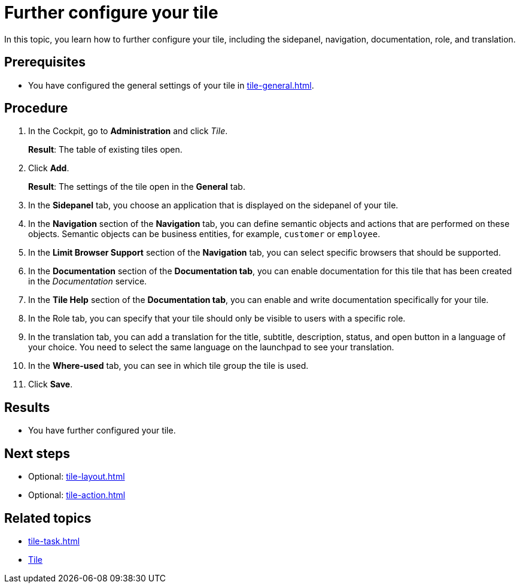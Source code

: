 = Further configure your tile

In this topic, you learn how to further configure your tile, including the sidepanel, navigation, documentation, role, and translation.

== Prerequisites

* You have configured the general settings of your tile in xref:tile-general.adoc[].

== Procedure

. In the Cockpit, go to *Administration* and click _Tile_.
+
*Result*: The table of existing tiles open.
. Click *Add*.
+
*Result*: The settings of the tile open in the *General* tab.
. In the *Sidepanel* tab, you choose an application that is displayed on the sidepanel of your tile.
. In the *Navigation* section of the *Navigation* tab, you can define semantic objects and actions that are performed on these objects.
Semantic objects can be business entities, for example, `customer` or `employee`.
. In the *Limit Browser Support* section of the *Navigation* tab, you can select specific browsers that should be supported.
. In the *Documentation* section of the *Documentation tab*, you can enable documentation for this tile that has been created in the _Documentation_ service.
. In the *Tile Help* section of the *Documentation tab*, you can enable and write documentation specifically for your tile.
. In the Role tab, you can specify that your tile should only be visible to users with a specific role.
. In the translation tab, you can add a translation for the title, subtitle, description, status, and open button in a language of your choice. You need to select the same language on the launchpad to see your translation.
. In the *Where-used* tab, you can see in which tile group the tile is used.
. Click *Save*.

== Results

* You have further configured your tile.

== Next steps

* Optional: xref:tile-layout.adoc[]
* Optional: xref:tile-action.adoc[]

== Related topics

* xref:tile-task.adoc[]
* xref:tiles.adoc[Tile]